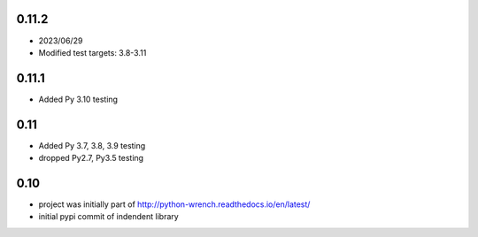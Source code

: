 0.11.2
======

* 2023/06/29
* Modified test targets: 3.8-3.11


0.11.1
======

* Added Py 3.10 testing


0.11
====

* Added Py 3.7, 3.8, 3.9 testing
* dropped Py2.7, Py3.5 testing


0.10
====

* project was initially part of http://python-wrench.readthedocs.io/en/latest/
* initial pypi commit of indendent library
